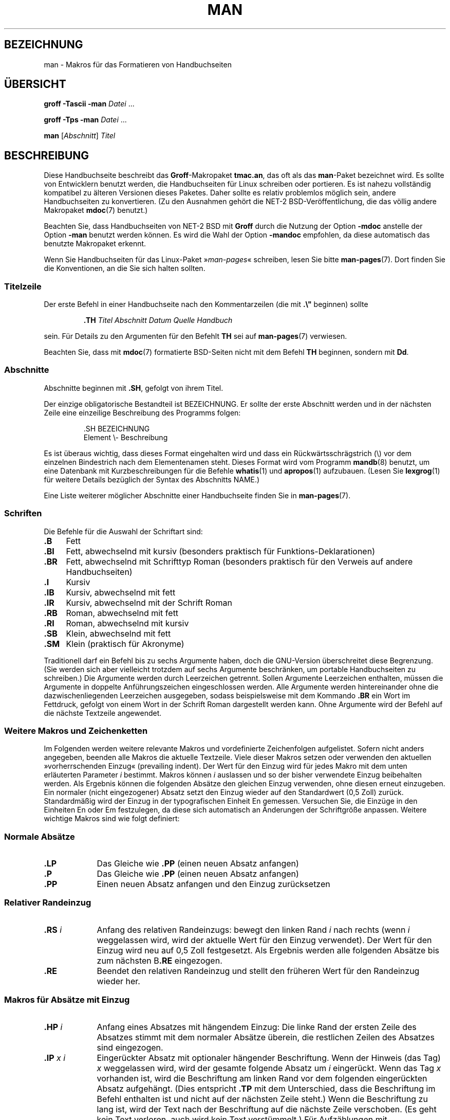 .\" -*- coding: UTF-8 -*-
.\" (C) Copyright 1992-1999 Rickard E. Faith and David A. Wheeler
.\" (faith@cs.unc.edu and dwheeler@ida.org)
.\"
.\" Permission is granted to make and distribute verbatim copies of this
.\" manual provided the copyright notice and this permission notice are
.\" preserved on all copies.
.\"
.\" Permission is granted to copy and distribute modified versions of this
.\" manual under the conditions for verbatim copying, provided that the
.\" entire resulting derived work is distributed under the terms of a
.\" permission notice identical to this one.
.\"
.\" Since the Linux kernel and libraries are constantly changing, this
.\" manual page may be incorrect or out-of-date.  The author(s) assume no
.\" responsibility for errors or omissions, or for damages resulting from
.\" the use of the information contained herein.  The author(s) may not
.\" have taken the same level of care in the production of this manual,
.\" which is licensed free of charge, as they might when working
.\" professionally.
.\"
.\" Formatted or processed versions of this manual, if unaccompanied by
.\" the source, must acknowledge the copyright and authors of this work.
.\"
.\" Modified Sun Jul 25 11:06:05 1993 by Rik Faith (faith@cs.unc.edu)
.\" Modified Sat Jun  8 00:39:52 1996 by aeb
.\" Modified Wed Jun 16 23:00:00 1999 by David A. Wheeler (dwheeler@ida.org)
.\" Modified Thu Jul 15 12:43:28 1999 by aeb
.\" Modified Sun Jan  6 18:26:25 2002 by Martin Schulze <joey@infodrom.org>
.\" Modified Tue Jul 27 20:12:02 2004 by Colin Watson <cjwatson@debian.org>
.\" 2007-05-30, mtk: various rewrites and moved much text to new man-pages.7.
.\"
.\"*******************************************************************
.\"
.\" This file was generated with po4a. Translate the source file.
.\"
.\"*******************************************************************
.TH MAN 7 "5. Oktober 2011" Linux Linux\-Programmierhandbuch
.SH BEZEICHNUNG
man \- Makros für das Formatieren von Handbuchseiten
.SH ÜBERSICHT
\fBgroff \-Tascii \-man\fP \fIDatei\fP \&...
.LP
\fBgroff \-Tps \-man\fP \fIDatei\fP \&...
.LP
\fBman\fP [\fIAbschnitt\fP] \fITitel\fP
.SH BESCHREIBUNG
Diese Handbuchseite beschreibt das \fBGroff\fP\-Makropaket \fBtmac.an\fP, das oft
als das \fBman\fP\-Paket bezeichnet wird. Es sollte von Entwicklern benutzt
werden, die Handbuchseiten für Linux schreiben oder portieren. Es ist nahezu
vollständig kompatibel zu älteren Versionen dieses Paketes. Daher sollte es
relativ problemlos möglich sein, andere Handbuchseiten zu konvertieren. (Zu
den Ausnahmen gehört die NET\-2 BSD\-Veröffentlichung, die das völlig andere
Makropaket \fBmdoc\fP(7) benutzt.)
.PP
Beachten Sie, dass Handbuchseiten von NET\-2 BSD mit \fBGroff\fP durch die
Nutzung der Option \fB\-mdoc\fP anstelle der Option \fB\-man\fP benutzt werden
können. Es wird die Wahl der Option \fB\-mandoc\fP empfohlen, da diese
automatisch das benutzte Makropaket erkennt.
.PP
Wenn Sie Handbuchseiten für das Linux\-Paket »\fIman\-pages\fP« schreiben, lesen
Sie bitte \fBman\-pages\fP(7). Dort finden Sie die Konventionen, an die Sie sich
halten sollten.
.SS Titelzeile
Der erste Befehl in einer Handbuchseite nach den Kommentarzeilen (die mit
\&\fB.\e"\fP beginnen) sollte
.RS
.sp
\fB\&.TH\fP \fITitel Abschnitt Datum Quelle Handbuch\fP
.sp
.RE
sein. Für Details zu den Argumenten für den Befehlt \fBTH\fP sei auf
\fBman\-pages\fP(7) verwiesen.
.PP
Beachten Sie, dass mit \fBmdoc\fP(7) formatierte BSD\-Seiten nicht mit dem
Befehl \fBTH\fP beginnen, sondern mit \fBDd\fP.
.SS Abschnitte
.\" The following doesn't seem to be required (see Debian bug 411303),
.\" If the name contains spaces and appears
.\" on the same line as
.\" .BR \&.SH ,
.\" then place the heading in double quotes.
Abschnitte beginnen mit \fB\&.SH\fP, gefolgt von ihrem Titel.

Der einzige obligatorische Bestandteil ist BEZEICHNUNG. Er sollte der erste
Abschnitt werden und in der nächsten Zeile eine einzeilige Beschreibung des
Programms folgen:
.RS
.sp
\&.SH BEZEICHNUNG
.br
Element \e\- Beschreibung
.sp
.RE
Es ist überaus wichtig, dass dieses Format eingehalten wird und dass ein
Rückwärtsschrägstrich (\e) vor dem einzelnen Bindestrich nach dem
Elementenamen steht. Dieses Format wird vom Programm \fBmandb\fP(8) benutzt, um
eine Datenbank mit Kurzbeschreibungen für die Befehle \fBwhatis\fP(1) und
\fBapropos\fP(1) aufzubauen. (Lesen Sie \fBlexgrog\fP(1) für weitere Details
bezüglich der Syntax des Abschnitts NAME.)
.PP
Eine Liste weiterer möglicher Abschnitte einer Handbuchseite finden Sie in
\fBman\-pages\fP(7).
.SS Schriften
Die Befehle für die Auswahl der Schriftart sind:
.TP  4
\fB\&.B\fP
Fett
.TP 
\fB\&.BI\fP
Fett, abwechselnd mit kursiv (besonders praktisch für
Funktions\-Deklarationen)
.TP 
\fB\&.BR\fP
Fett, abwechselnd mit Schrifttyp Roman (besonders praktisch für den Verweis
auf andere Handbuchseiten)
.TP 
\fB\&.I\fP
Kursiv
.TP 
\fB\&.IB\fP
Kursiv, abwechselnd mit fett
.TP 
\fB\&.IR\fP
Kursiv, abwechselnd mit der Schrift Roman
.TP 
\fB\&.RB\fP
Roman, abwechselnd mit fett
.TP 
\fB\&.RI\fP
Roman, abwechselnd mit kursiv
.TP 
\fB\&.SB\fP
Klein, abwechselnd mit fett
.TP 
\fB\&.SM\fP
Klein (praktisch für Akronyme)
.LP
Traditionell darf ein Befehl bis zu sechs Argumente haben, doch die
GNU\-Version überschreitet diese Begrenzung. (Sie werden sich aber vielleicht
trotzdem auf sechs Argumente beschränken, um portable Handbuchseiten zu
schreiben.) Die Argumente werden durch Leerzeichen getrennt. Sollen
Argumente Leerzeichen enthalten, müssen die Argumente in doppelte
Anführungszeichen eingeschlossen werden. Alle Argumente werden
hintereinander ohne die dazwischenliegenden Leerzeichen ausgegeben, sodass
beispielsweise mit dem Kommando \fB\&.BR\fP ein Wort im Fettdruck, gefolgt von
einem Wort in der Schrift Roman dargestellt werden kann. Ohne Argumente wird
der Befehl auf die nächste Textzeile angewendet.
.SS "Weitere Makros und Zeichenketten"
.PP
Im Folgenden werden weitere relevante Makros und vordefinierte Zeichenfolgen
aufgelistet. Sofern nicht anders angegeben, beenden alle Makros die aktuelle
Textzeile. Viele dieser Makros setzen oder verwenden den aktuellen
»vorherrschenden Einzug« (prevailing indent). Der Wert für den Einzug wird
für jedes Makro mit dem unten erläuterten Parameter \fIi\fP bestimmt. Makros
können \fIi\fP auslassen und so der bisher verwendete Einzug beibehalten
werden. Als Ergebnis können die folgenden Absätze den gleichen Einzug
verwenden, ohne diesen erneut einzugeben. Ein normaler (nicht eingezogener)
Absatz setzt den Einzug wieder auf den Standardwert (0,5 Zoll)
zurück. Standardmäßig wird der Einzug in der typografischen Einheit En
gemessen. Versuchen Sie, die Einzüge in den Einheiten En oder Em
festzulegen, da diese sich automatisch an Änderungen der Schriftgröße
anpassen. Weitere wichtige Makros sind wie folgt definiert:
.SS "Normale Absätze"
.TP  9m
\fB\&.LP\fP
Das Gleiche wie \fB\&.PP\fP (einen neuen Absatz anfangen)
.TP 
\fB\&.P\fP
Das Gleiche wie \fB\&.PP\fP (einen neuen Absatz anfangen)
.TP 
\fB\&.PP\fP
Einen neuen Absatz anfangen und den Einzug zurücksetzen
.SS "Relativer Randeinzug"
.TP  9m
\fB\&.RS\fP\fI i\fP
Anfang des relativen Randeinzugs: bewegt den linken Rand \fIi\fP nach rechts
(wenn \fIi\fP weggelassen wird, wird der aktuelle Wert für den Einzug
verwendet). Der Wert für den Einzug wird neu auf 0,5 Zoll festgesetzt. Als
Ergebnis werden alle folgenden Absätze bis zum nächsten B\fB\&.RE\fP
eingezogen.
.TP 
\fB\&.RE\fP
Beendet den relativen Randeinzug und stellt den früheren Wert für den
Randeinzug wieder her.
.SS "Makros für Absätze mit Einzug"
.TP  9m
\fB\&.HP\fP\fI i\fP
Anfang eines Absatzes mit hängendem Einzug: Die linke Rand der ersten Zeile
des Absatzes stimmt mit dem normaler Absätze überein, die restlichen Zeilen
des Absatzes sind eingezogen.
.TP 
\fB\&.IP\fP\fI x i\fP
Eingerückter Absatz mit optionaler hängender Beschriftung. Wenn der Hinweis
(das Tag) \fIx\fP weggelassen wird, wird der gesamte folgende Absatz um \fIi\fP
eingerückt. Wenn das Tag \fIx\fP vorhanden ist, wird die Beschriftung am linken
Rand vor dem folgenden eingerückten Absatz aufgehängt. (Dies entspricht
\fB\&.TP\fP mit dem Unterschied, dass die Beschriftung im Befehl enthalten ist
und nicht auf der nächsten Zeile steht.) Wenn die Beschriftung zu lang ist,
wird der Text nach der Beschriftung auf die nächste Zeile verschoben. (Es
geht kein Text verloren, auch wird kein Text verstümmelt.) Für Aufzählungen
mit Aufzählungszeichen verwenden Sie dieses Makro mit \e(bu
(Aufzählungszeichen) oder \e(em (Geviertstrich) als Beschriftung. Für
nummerierte Listen verwenden Sie eine Zahl oder einen Buchstaben, denen ein
Punkt folgt. Dies vereinfacht die Übersetzung in andere Formate.
.TP 
\fB\&.TP\fP\fI i\fP
Beginn eines Absatzes mit einer hängenden Beschriftung. Die Beschriftung
wird auf der nächsten Zeile angegeben, aber die Ergebnisse ähneln denen des
Befehls \fB\&.IP\fP.
.SS "Makros für Hypertext\-Links"
Diese Möglichkeit bietet nur \fBGroff\fP. Um die Makros für Hypertext\-Links zu
benutzen, müssen Sie das Makropaket \fBwww.tmac\fP laden. Verwenden Sie dafür
die Anweisung \fB.mso www.tmac\fP.
.TP  9m
\fB\&.URL\fP\fI URL Link Nachsatz\fP
.\" The following is a kludge to get a paragraph into the listing.
Fügt einen Hypertext\-Link zu dem URI (URL) \fIurl\fP mit \fIlink\fP als
Verweistext ein. Der \fINachsatz\fP wird unmittelbar danach ausgegeben. Beim
Erzeugen von HTML sollte dies in den HTML\-Befehl \fB<A
HREF="\fP\fIurl\fP\fB">\fP\fIlink\fP\fB</A>\fP\fINachsatz\fP übersetzt werden.
.TP 
\fB\& \&\fR
.\" The following is a kludge to get a paragraph into the listing.
Diese und andere verwandte Makros sind neu. Viele Werkzeuge werden sie nicht
bearbeiten. Da aber viele Werkzeuge (einschließlich Troff) nicht definierte
Makros einfach ignorieren (oder im schlimmsten Fall ihren Text einfügen),
können Sie diese Makros ohne Bedenken einfügen.
.TP 
\fB\& \&\fR
.\" The following is a kludge to get a paragraph into the listing.
Es kann nützlich sein, für andere Roff\-Betrachter als \fBGroff\fP Ihr eigenes
\fBURL\fP\-Makro zu definieren. Auf diese Weise bleiben die URL, Verweistext und
Nachsatz (falls vorhanden) noch sichtbar.
.TP 
\fB\& \&\fR
Ein Beispiel:
.RS 1.5i
\&.de URL
.br
\e\e$2 \e(laURL: \e\e$1 \e(ra\e\e$3
.br
\&..
.br
\&.if \en[.g] .mso www.tmac
.br
\&.TH \fI...\fP
.br
\fI(weiter unten auf der Seite)\fP
.br
Diese Software stammt vom
.br
\&.URL "http://www.gnu.org/" "GNU\-Projekt" " der"
.br
\&.URL "http://www.fsf.org/" "Free Software Foundation" .
.RE
.\" The following is a kludge to get a paragraph into the listing.
.TP 
\fB\& \&\fR
Im oben stehenden Text wird bei Verwendung von \fBGroff\fP die Definition aus
dem Makropaket \fBwww.tmac\fP die lokale Definition ersetzen.
.PP
Es gibt eine Reihe weiterer Link\-Makros. Weitere Details finden Sie in
\fBgroff_www\fP(7).
.SS "Verschiedene Makros"
.TP  9m
\fB\&.DT\fP
Stellt den Standardwert für Tabulatoren (alle 0,5 Zoll) wieder her; führt
nicht zu einem Zeilenumbruch.
.TP 
\fB\&.PD\fP\fI d\fP
Setzt den vertikalen Abstand zwischen Absätzen auf d (ohne Angabe d=0,4v);
führt nicht zu einem Zeilenumbruch.
.TP 
\fB\&.SS\fP\fI t\fP
Unterüberschriften (ähnlich wie \fB\&.SH\fP, aber für Unterabschnitte innerhalb
eines Abschnitts).
.SS "Vordefinierte Zeichenketten"
Zum \fBman\fP\-Paket gehören die folgenden vordefinierten Zeichenketten:
.IP \e*R
Anmeldungssymbol: \*R
.IP \e*S
Wechsel zur Standard\-Schriftgröße
.IP \e*(Tm
Markenzeichen: \*(Tm
.IP \e*(lq
links abgewinkeltes doppeltes Anführungszeichen: \*(lq
.IP \e*(rq
rechts abgewinkeltes doppeltes Anführungszeichen: \*(rq
.SS "Sichere Teilmenge"
Obwohl technisch gesehen \fBman\fP ein Troff\-Makropaket ist, gibt es eine große
Zahl von anderen Werkzeugen, die Handbuchseitendateien verarbeiten und nicht
alle Troff\-Fähigkeiten implementieren. Daher vermeiden Sie am besten den
Einsatz einiger eher exotischer Troff\-Fähigkeiten soweit wie möglich, damit
andere Werkzeuge korrekt arbeiten können. Vermeiden Sie die Verwendung der
verschiedenen Troff\-Präprozessoren. (Wenn es sein muss, verwenden Sie
\fBtbl\fP(1). Versuchen Sie aber, zweispaltige Tabellen mit den Befehlen \fBIP\fP
und \fBTP\fP zu realisieren). Vermeiden Sie Berechnungen, die meisten anderen
Werkzeuge können sie nicht verarbeiten. Verwenden Sie einfache Befehle, die
leicht in andere Formate zu übersetzen sind. Die folgenden Troff\-Makros
werden als sicher angesehen: \fB\e"\fP, \fB.\fP, \fBad\fP, \fBbp\fP, \fBbr\fP, \fBce\fP,
\fBde\fP, \fBds\fP, \fBel\fP, \fBie\fP, \fBif\fP, \fBfi\fP, \fBft\fP, \fBhy\fP, \fBig\fP, \fBin\fP, \fBna\fP,
\fBne\fP, \fBnf\fP, \fBnh\fP, \fBps\fP, \fBso\fP, \fBsp\fP, \fBti\fP, \fBtr\fP.
.PP
Sie können auch viele Troff\-Escape\-Sequenzen verwenden (diese Sequenzen
beginnen mit \e). Wenn Sie den umgekehrten Schrägstrich (Backslash) als
normalen Text benötigen, verwenden Sie \ee. Sie können auch die folgenden
Sequenzen, in denen x oder xx für einen beliebigen Buchstaben und N für eine
beliebige Ziffer stehen, verwenden: \fB\e'\fP, \fB\e`\fP, \fB\e\-\fP, \fB\e.\fP, \fB\e"\fP,
\fB\e%\fP, \fB\e*x\fP, \fB\e*(xx\fP, \fB\e(xx\fP, \fB\e$N\fP, \fB\enx\fP, \fB\en(xx\fP, \fB\efx\fP
und \fB\ef(xx\fP. Vermeiden Sie es, mit Escape\-Sequenzen Grafiken zu zeichnen.
.PP
Verwenden Sie nicht den optionalen Parameter für \fBbp\fP
(Seitenumbruch). Verwenden Sie nur positive Werte für \fBsp\fP (vertikaler
Abstand). Definieren Sie kein Makro (\fBde\fP) mit dem gleichen Namen wie ein
Makro in diesem oder dem mdoc\-Makropaket mit einer anderen Bedeutung;
wahrscheinlich werden solche Neudefinitionen ignoriert. Jeder positive
Einzug (\fBin\fP) sollte mit einem passenden negativen Einzug gekoppelt werden
(obwohl Sie stattdessen die Makros \fBRS\fP und \fBRE\fP verwenden sollten). Beim
Prüfen von Bedingungen (\fBif,ie\fP) sollten Sie sich auf \(aqt\(aq oder
\(aqn\(aq beschränken. Nur Übersetzungen (\fBtr\fP), die ignoriert werden
können, sollten verwendet werden. Änderungen der Schriftart (\fBft\fP und die
Escape\-Sequenz \fB\ef\fP Escape\-Sequenz) sollten nur die Werte 1, 2, 3, 4, R,
I, B, P oder CW annehmen. (Der \fB ft\fP\-Befehl darf auch keine Parameter
haben).
.PP
Wenn Sie Fähigkeiten nutzen, die über das Erwähnte herausgehen, überprüfen
Sie die Ergebnisse sorgfältig mit mehreren Programmen. Sobald Sie bestätigt
haben, dass die zusätzliche Fähigkeit sicher ist, teilen Sie dem Betreuer
dieses Dokuments den sicheren Befehl oder die Sequenz mit, damit sie zu
dieser Liste hinzugefügt werden kann.
.SH DATEIEN
\fI/usr/share/groff/\fP[*/]\fItmac/an.tmac\fP
.br
\fI/usr/man/whatis\fP
.SH ANMERKUNGEN
.PP
Geben Sie auf alle Fälle im Text vollständige URLs (oder URIs) an. Einige
Werkzeuge wie \fBman2html\fP(1) können sie automatisch in Hypertext\-Links
umwandeln. Sie können auch das neue Makro \fBURL\fP verwenden, um Verweise zu
verwandten Informationen zu kennzeichnen. Wenn Sie URLs einschließen,
verwenden Sie die vollständige URLs
(z. B. <http://www.kernelnotes.org>) um sicherzustellen, dass
Programme die URLs automatisch finden können.
.PP
Werkzeuge, die solche Dateien verarbeiten, sollten die Datei öffnen und das
erste Zeichen prüfen, das kein Whitespace ist. Ein Punkt (.) oder einfaches
Anführungszeichen (') am Anfang einer Zeile kennzeichnet eine Troff\-Datei
(wie man oder mdoc). Eine linke spitze Klammer (<) zeigt eine
SGML/XML\-basierte Datei an (z. B. HTML oder DocBook). Alles Andere lässt
einfachen ASCII\-Text vermuten (z. B. ein Ergebnis von »catman«).
.PP
Viele Handbuchseiten beginnen mit \fB\'\e"\fP, gefolgt von einem Leerzeichen
und einer Liste von Zeichen, welche die Vorverarbeitung der Seite
festlegt. Um der Portabilität zu anderen Programmen als Troff willen wird
empfohlen, alles andere als \fBtbl\fP(1) zu vermeiden, damit Linux das
automatisch erkennt. Allerdings möchten Sie vielleicht diese Informationen
in Ihre Handbuchseite aufnehmen, damit diese von anderen (weniger
leistungsfähigen) Systemen verarbeitet werden kann. Mit diesen Zeichen rufen
Sie die folgenden Präprozessoren auf:
.TP  3
\fBe\fP
eqn(1)
.TP 
\fBg\fP
grap(1)
.TP 
\fBp\fP
pic(1)
.TP 
\fBr\fP
refer(1)
.TP 
\fBt\fP
tbl(1)
.TP 
\fBv\fP
vgrind(1)
.SH FEHLER
.PP
Im Vergleich zu Formaten wie mdoc und DocBook beschreibt die Mehrzahl der
Makros Formatierungen (z. B. Schriftart und Zeilenabstand) statt semantische
Inhalte zu kennzeichnen (z. B.: Dieser Text verweist auf eine andere
Seite). Sogar HTML verfügt über mehr semantische Markierungen. Diese
Situation macht es schwieriger, das \fBman\fP\-Format für verschiedene Medien zu
variieren, die Formatierung für ein bestimmtes Medium konsistent zu machen
und automatisch Querverweise einzufügen. Mit der Beschränkung auf die oben
beschriebene sichere Teilmenge sollte es einfacher sein, den zukünftigen
Übergang zu einem anderen Format für Referenzseiten (wie z. B. Manual Pages)
zu automatisieren.
.LP
.\" .SH AUTHORS
.\" .IP \(em 3m
.\" James Clark (jjc@jclark.com) wrote the implementation of the macro package.
.\" .IP \(em
.\" Rickard E. Faith (faith@cs.unc.edu) wrote the initial version of
.\" this manual page.
.\" .IP \(em
.\" Jens Schweikhardt (schweikh@noc.fdn.de) wrote the Linux Man-Page Mini-HOWTO
.\" (which influenced this manual page).
.\" .IP \(em
.\" David A. Wheeler (dwheeler@ida.org) heavily modified this
.\" manual page, such as adding detailed information on sections and macros.
Der Sun\-Makro \fBTX\fP ist nicht implementiert.
.SH "SIEHE AUCH"
\fBapropos\fP(1), \fBgroff\fP(1), \fBlexgrog\fP(1), \fBman\fP(1), \fBman2html\fP(1),
\fBgroff_mdoc\fP(7), \fBwhatis\fP(1), \fBgroff_man\fP(7), \fBgroff_www\fP(7),
\fBman\-pages\fP(7), \fBmdoc\fP(7)
.SH KOLOPHON
Diese Seite ist Teil der Veröffentlichung 3.40 des Projekts
Linux\-\fIman\-pages\fP. Eine Beschreibung des Projekts und Informationen, wie
Fehler gemeldet werden können, finden sich unter
http://www.kernel.org/doc/man\-pages/.

.SH ÜBERSETZUNG
Die deutsche Übersetzung dieser Handbuchseite wurde von
René Tschirley <gremlin@cs.tu-berlin.de>
und
Martin Eberhard Schauer <Martin.E.Schauer@gmx.de>
erstellt.

Diese Übersetzung ist Freie Dokumentation; lesen Sie die
GNU General Public License Version 3 oder neuer bezüglich der
Copyright-Bedingungen. Es wird KEINE HAFTUNG übernommen.

Wenn Sie Fehler in der Übersetzung dieser Handbuchseite finden,
schicken Sie bitte eine E-Mail an <debian-l10n-german@lists.debian.org>.
